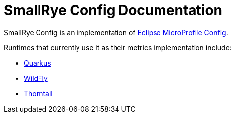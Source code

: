 [[index]]
= SmallRye Config Documentation

SmallRye Config is an implementation of https://github.com/eclipse/microprofile-config/[Eclipse MicroProfile Config].

Runtimes that currently use it as their metrics implementation include:

* https://quarkus.io/[Quarkus]
* https://wildfly.org/[WildFly]
* https://thorntail.io/[Thorntail]
